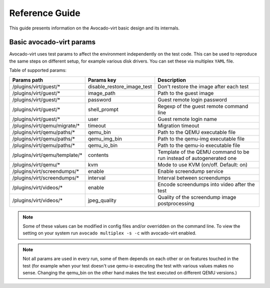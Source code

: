 .. _reference-guide:

===============
Reference Guide
===============

This guide presents information on the Avocado-virt basic design and its internals.

.. _available_params:

Basic avocado-virt params
=========================

Avocado-virt uses test params to affect the environment independently on the
test code. This can be used to reproduce the same steps on different setup,
for example various disk drivers. You can set these via multiplex ``YAML``
file.

Table of supported params:

+-------------------------------+----------------------------+---------------------------------------------------------------------+
| Params path                   | Params key                 | Description                                                         |
+===============================+============================+=====================================================================+
| /plugins/virt/guest/*         | disable_restore_image_test | Don't restore the image after each test                             |
+-------------------------------+----------------------------+---------------------------------------------------------------------+
| /plugins/virt/guest/*         | image_path                 | Path to the guest image                                             |
+-------------------------------+----------------------------+---------------------------------------------------------------------+
| /plugins/virt/guest/*         | password                   | Guest remote login password                                         |
+-------------------------------+----------------------------+---------------------------------------------------------------------+
| /plugins/virt/guest/*         | shell_prompt               | Regexp of the guest remote command line                             |
+-------------------------------+----------------------------+---------------------------------------------------------------------+
| /plugins/virt/guest/*         | user                       | Guest remote login name                                             |
+-------------------------------+----------------------------+---------------------------------------------------------------------+
| /plugins/virt/qemu/migrate/*  | timeout                    | Migration timeout                                                   |
+-------------------------------+----------------------------+---------------------------------------------------------------------+
| /plugins/virt/qemu/paths/*    | qemu_bin                   | Path to the QEMU executable file                                    |
+-------------------------------+----------------------------+---------------------------------------------------------------------+
| /plugins/virt/qemu/paths/*    | qemu_img_bin               | Path to the qemu-img executable file                                |
+-------------------------------+----------------------------+---------------------------------------------------------------------+
| /plugins/virt/qemu/paths/*    | qemu_io_bin                | Path to the qemu-io executable file                                 |
+-------------------------------+----------------------------+---------------------------------------------------------------------+
| /plugins/virt/qemu/template/* | contents                   | Template of the QEMU command to be run instead of autogenerated one |
+-------------------------------+----------------------------+---------------------------------------------------------------------+
| /plugins/virt/qemu/*          | kvm                        | Mode to use KVM (on/off. Default: on)                               |
+-------------------------------+----------------------------+---------------------------------------------------------------------+
| /plugins/virt/screendumps/*   | enable                     | Enable screendump service                                           |
+-------------------------------+----------------------------+---------------------------------------------------------------------+
| /plugins/virt/screendumps/*   | interval                   | Interval between screendumps                                        |
+-------------------------------+----------------------------+---------------------------------------------------------------------+
| /plugins/virt/videos/*        | enable                     | Encode screendumps into video after the test                        |
+-------------------------------+----------------------------+---------------------------------------------------------------------+
| /plugins/virt/videos/*        | jpeg_quality               | Quality of the screendump image postprocessing                      |
+-------------------------------+----------------------------+---------------------------------------------------------------------+

.. note:: Some of these values can be modified in config files and/or
   overridden on the command line. To view the setting on your system run
   ``avocado multiplex -s -c`` with avocado-virt enabled.

.. note:: Not all params are used in every run, some of them depends on each
   other or on features touched in the test (for example when your test
   doesn't use qemu-io executing the test with various values makes no sense.
   Changing the qemu_bin on the other hand makes the test executed on
   different QEMU versions.)
